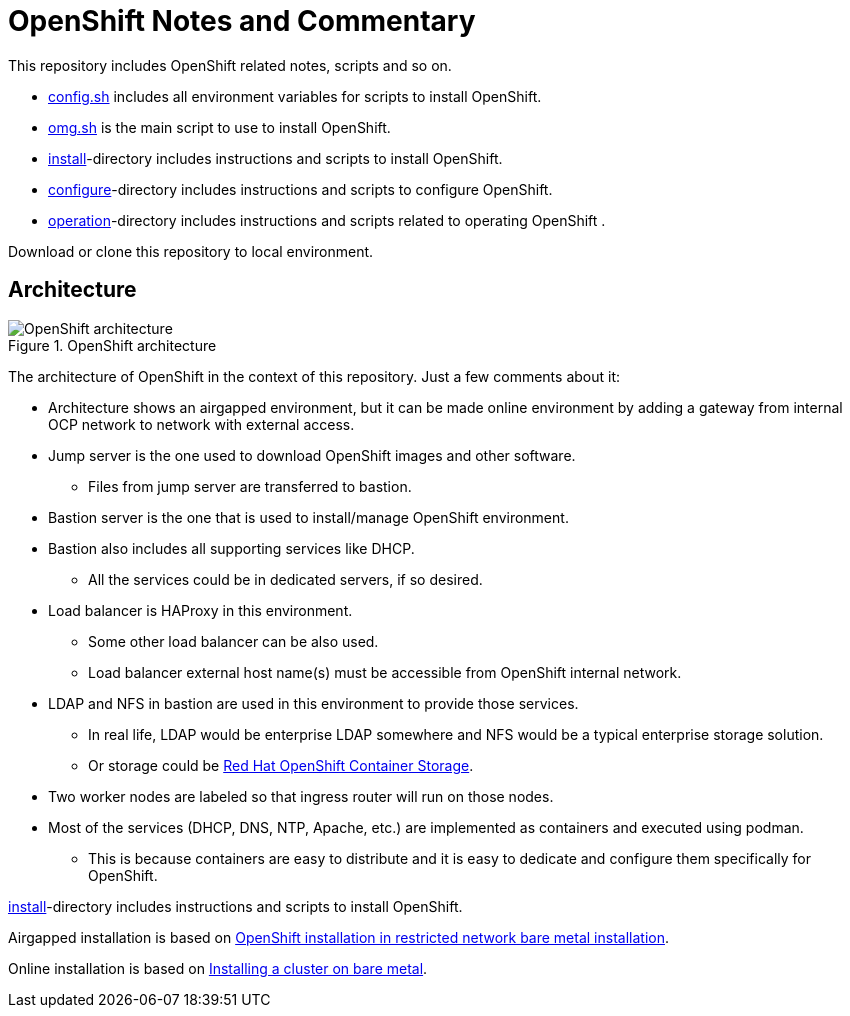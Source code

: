 = OpenShift Notes and Commentary

This repository includes OpenShift related notes, scripts and so on. 

* link:config.sh[config.sh] includes all environment variables for scripts to install OpenShift.
* link:omg.sh[omg.sh] is the main script to use to install OpenShift.
* link:install/[install]-directory includes instructions and scripts to install OpenShift.
* link:configure/[configure]-directory includes instructions and scripts to configure OpenShift.
* link:operation/[operation]-directory includes instructions and scripts related to operating OpenShift .

Download or clone this repository to local environment.

== Architecture

.OpenShift architecture
image::images/OpenShift_architecture.svg[]

The architecture of OpenShift in the context of this repository. Just a few comments about it:

* Architecture shows an airgapped environment, but it can be made online environment by adding a gateway from internal OCP network to network with external access.
* Jump server is the one used to download OpenShift images and other software.
** Files from jump server are transferred to bastion.
* Bastion server is the one that is used to install/manage OpenShift environment.
* Bastion also includes all supporting services like DHCP.
** All the services could be in dedicated servers, if so desired.
* Load balancer is HAProxy in this environment.
** Some other load balancer can be also used.
** Load balancer external host name(s) must be accessible from OpenShift internal network.
* LDAP and NFS in bastion are used in this environment to provide those services.
** In real life, LDAP would be enterprise LDAP somewhere and NFS would be a typical enterprise storage solution.
** Or storage could be https://www.openshift.com/products/container-storage/[Red Hat OpenShift Container Storage].
* Two worker nodes are labeled so that ingress router will run on those nodes.
* Most of the services (DHCP, DNS, NTP, Apache, etc.) are implemented as containers and executed using podman.
** This is because containers are easy to distribute and it is easy to dedicate and configure them specifically for OpenShift.

link:install/[install]-directory includes instructions and scripts to install OpenShift.

Airgapped installation is based on https://docs.openshift.com/container-platform/4.6/installing/installing_bare_metal/installing-restricted-networks-bare-metal.html#installation-network-user-infra_installing-restricted-networks-bare-metal[OpenShift installation in restricted network bare metal installation].

Online installation is based on https://docs.openshift.com/container-platform/4.6/installing/installing_bare_metal/installing-bare-metal.html#installation-obtaining-installer_installing-bare-metal[Installing a cluster on bare metal].

